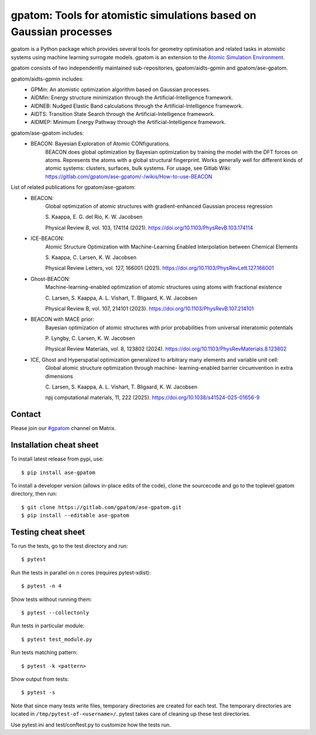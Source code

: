 ===================================================================
gpatom: Tools for atomistic simulations based on Gaussian processes
===================================================================

gpatom is a Python package which provides several tools for
geometry optimisation and related tasks in atomistic systems using machine learning surrogate models.
gpatom is an extension to the `Atomic Simulation Environment <https://wiki.fysik.dtu.dk/ase/>`_.

gpatom consists of two independently maintained sub-repositories,
gpatom/aidts-gpmin and gpatom/ase-gpatom.

gpatom/aidts-gpmin includes:
 * GPMin: An atomistic optimization algorithm based on Gaussian processes.
 * AIDMin: Energy structure minimization through the Artificial-Intelligence framework.
 * AIDNEB: Nudged Elastic Band calculations through the Artificial-Intelligence framework.
 * AIDTS: Transition State Search through the Artificial-Intelligence framework.
 * AIDMEP: Minimum Energy Pathway through the Artificial-Intelligence framework.

gpatom/ase-gpatom includes:
 * BEACON: Bayesian Exploration of Atomic CONfigurations.
           BEACON does global optimization by Bayesian optimization
           by training the model with the DFT forces on atoms.
	   Represents the atoms with a global structural fingerprint.
	   Works generally well for different kinds of atomic systems:
	   clusters, surfaces, bulk systems.
	   For usage, see Gitlab Wiki:
	   https://gitlab.com/gpatom/ase-gpatom/-/wikis/How-to-use-BEACON

List of related publications for gpatom/ase-gpatom:
 * BEACON:
        Global optimization of atomic structures with
        gradient-enhanced Gaussian process regression

        S. Kaappa, E. G. del Río, K. W. Jacobsen

        Physical Review B, vol. 103, 174114 (2021).
        https://doi.org/10.1103/PhysRevB.103.174114

 * ICE-BEACON:
        Atomic Structure Optimization with Machine-Learning
        Enabled Interpolation between Chemical Elements

        S. Kaappa, C. Larsen, K. W. Jacobsen

        Physical Review Letters, vol. 127, 166001 (2021).
        https://doi.org/10.1103/PhysRevLett.127.166001

 * Ghost-BEACON:
        Machine-learning-enabled optimization of atomic
        structures using atoms with fractional existence

        C. Larsen, S. Kaappa, A. L. Vishart, T. Bligaard, K. W. Jacobsen

        Physical Review B, vol. 107, 214101 (2023).
        https://doi.org/10.1103/PhysRevB.107.214101

 * BEACON with MACE prior:
        Bayesian optimization of atomic structures with prior
        probabilities from universal interatomic potentials

        P. Lyngby, C. Larsen, K. W. Jacobsen

        Physical Review Materials, vol. 8, 123802 (2024).
        https://doi.org/10.1103/PhysRevMaterials.8.123802

 * ICE, Ghost and Hyperspatial optimization generalized to arbitrary many elements and variable unit cell:
        Global atomic structure optimization through machine-
        learning-enabled barrier circumvention in extra dimensions

        C. Larsen, S. Kaappa, A. L. Vishart, T. Bligaard, K. W. Jacobsen

        npj computational materials, 11, 222 (2025).
        https://doi.org/10.1038/s41524-025-01656-9

Contact
=======

Please join our
`#gpatom <https://app.element.io/#/room/#gpatom:matrix.org>`_
channel on Matrix.


Installation cheat sheet
========================

To install latest release from pypi, use::

  $ pip install ase-gpatom

To install a developer version (allows in-place edits of the code),
clone the sourcecode and go to the toplevel gpatom directory, then run::

  $ git clone https://gitlab.com/gpatom/ase-gpatom.git
  $ pip install --editable ase-gpatom


Testing cheat sheet
===================

To run the tests, go to the test directory and run::

  $ pytest

Run the tests in parallel on ``n`` cores (requires pytest-xdist)::

  $ pytest -n 4

Show tests without running them::

  $ pytest --collectonly

Run tests in particular module::

  $ pytest test_module.py

Run tests matching pattern::

  $ pytest -k <pattern>

Show output from tests::

  $ pytest -s

Note that since many tests write files, temporary directories are
created for each test.  The temporary directories are located in
``/tmp/pytest-of-<username>/``.  pytest takes care of cleaning up
these test directories.

Use pytest.ini and test/conftest.py to customize how the tests run.
